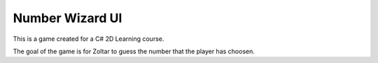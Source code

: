Number Wizard UI
################

This is a game created for a C# 2D Learning course.

The goal of the game is for Zoltar to guess the number that the player has choosen.
